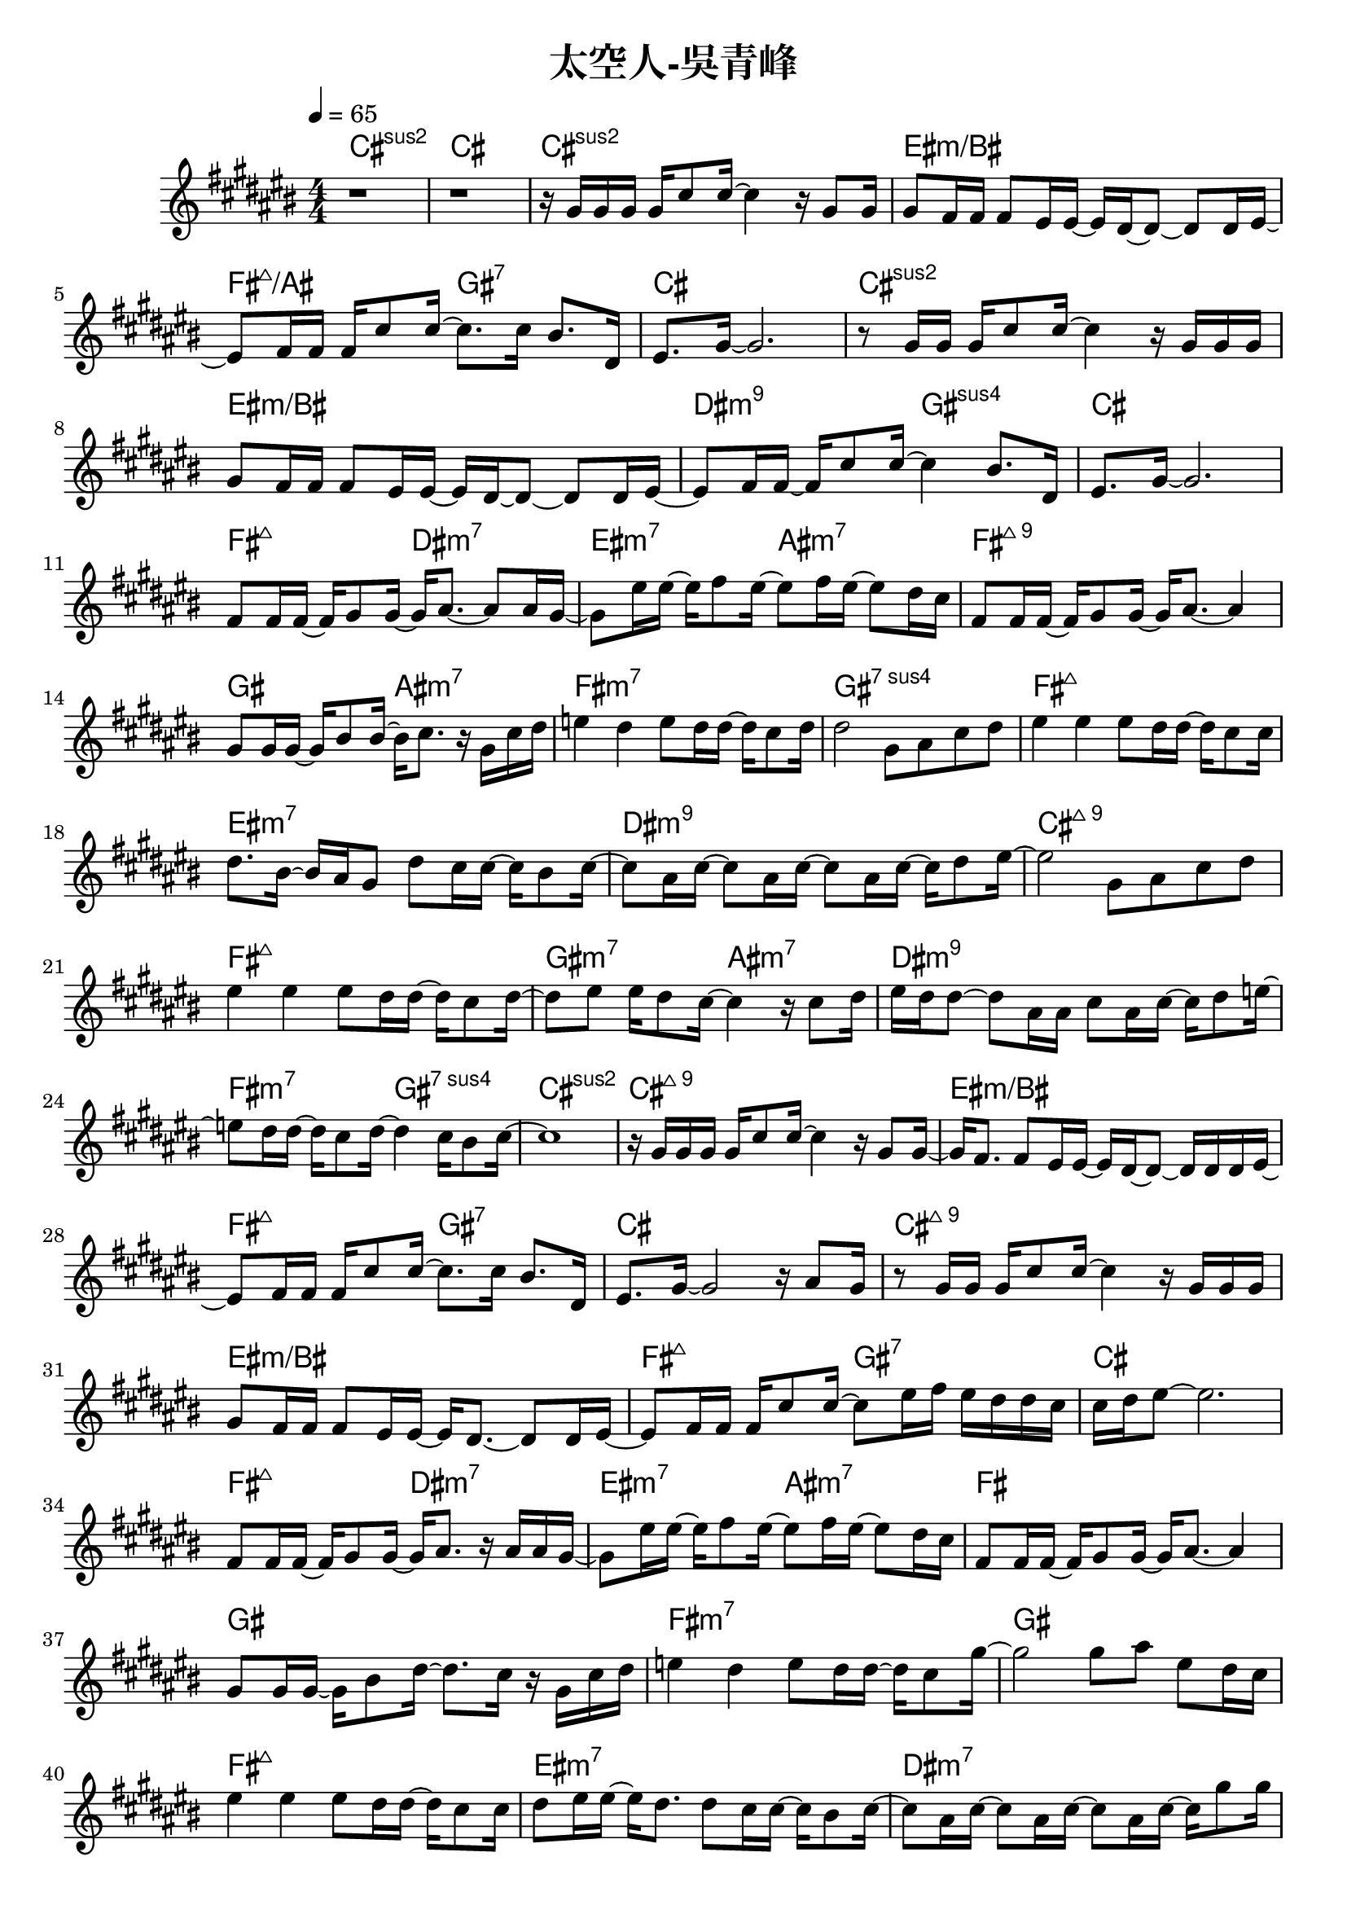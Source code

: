 \header {
  title = "太空人-吳青峰"
  composer = ""
}

righthand = {\clef treble \key cis\major \numericTimeSignature \time 4/4 \tempo 4=65
  <<
  \relative cis''{
    %intro
    r1 | r |
    %verse1
    r16 gis gis gis gis cis8 cis16~ cis4 r16 gis8 gis16 |
    gis8 fis16 fis fis8 eis16 eis~ eis dis~ dis8~ dis dis16 eis~ |
    eis8 fis16 fis fis cis'8 cis16~ cis8. cis16 bis8. dis,16 |
    eis8. gis16~ gis2. |

    r8 gis16 gis gis cis8 cis16~ cis4 r16 gis gis gis |
    gis8 fis16 fis fis8 eis16 eis~ eis dis~ dis8~ dis dis16 eis~ |
    eis8 fis16 fis~ fis cis'8 cis16~ cis4 bis8. dis,16 |
    eis8. gis16~ gis2. |
    %pre-chorus 
    fis8 fis16 fis~ fis gis8 gis16~ gis16 ais8.~ ais8 ais16 gis~|
    gis8 eis'16 eis16~ eis16 fis8 eis16~ eis8 fis16 eis16~ eis8 dis16 cis |
    fis,8 fis16 fis~ fis gis8 gis16~ gis16 ais8.~ ais4 |
    gis8 gis16 gis~ gis bis8 bis16~ bis16 cis8. r16 gis cis dis |
    e4 dis e8 dis16 dis~ dis cis8 dis16 |
    dis2 gis,8 ais cis dis |
    %chorus1
    eis4 eis eis8 dis16 dis~ dis cis8 cis16 |
    dis8. bis16~ bis ais gis8 dis' cis16 cis~ cis bis8 cis16~ |
    cis8 ais16 cis~ cis8 ais16 cis~ cis8 ais16 cis~ cis16 dis8 eis16~|
    eis2 gis,8 ais cis dis |

    eis4 eis eis8 dis16 dis~ dis cis8 dis16~|
    dis8 eis eis16 dis8 cis16~ cis4 r16 cis8 dis16|
    eis dis dis8~ dis ais16 ais cis8 ais16 cis~ cis dis8 e16~|
    e8 dis16 dis~ dis cis8 dis16~ dis4 cis16 bis8 cis16~| cis1 |
    %verse2
    r16 gis gis gis gis cis8 cis16~ cis4 r16 gis8 gis16~ |
    gis16 fis8. fis8 eis16 eis~ eis dis~ dis8~ dis16 dis dis eis~ |
    eis8 fis16 fis fis cis'8 cis16~ cis8. cis16 bis8. dis,16 |
    eis8. gis16~ gis2 r16 ais8 gis16 |

    r8 gis16 gis gis cis8 cis16~ cis4 r16 gis gis gis |
    gis8 fis16 fis fis8 eis16 eis~ eis dis8.~ dis8 dis16 eis~|
    eis8 fis16 fis fis cis'8 cis16~ cis8 eis16 fis eis dis dis cis|
    cis dis eis8~ eis2.|
    %pre-chorus2
    fis,8 fis16 fis~ fis gis8 gis16~ gis ais8. r16 ais ais gis~|
    gis8 eis'16 eis~ eis fis8 eis16~ eis8 fis16 eis~ eis8 dis16 cis|
    fis,8 fis16 fis~ fis gis8 gis16~ gis ais8.~ ais4|
    gis8 gis16 gis~ gis bis8 dis16~ dis8. cis16 r gis cis dis|
    e4 dis e8 dis16 dis~ dis cis8 gis'16~ |
    gis2 gis8 ais eis dis16 cis |
    %chorus2
    eis4 eis eis8 dis16 dis~ dis cis8 cis16|
    dis8 eis16 eis~ eis dis8. dis8 cis16 cis~ cis bis8 cis16~|
    cis8 ais16 cis~ cis8 ais16 cis~ cis8 ais16 cis~ cis gis'8 gis16|
    fis eis8. r4 gis,16 ais gis ais cis dis cis dis|
    e8 \tuplet 3/2 8 {dis16 cis dis} e4 e8 dis16 dis~ dis cis8 dis16|
    eis8 ais eis16 dis cis dis cis4 r16 cis8 dis16|
    eis16 dis dis8~ dis ais16 ais cis8 ais16 cis~ cis dis8 eis16~|
    eis8 dis16 dis~ dis cis8 dis16~ dis2 |
    gis4 cis,16 bis8 dis16 cis2 |
    %verse3
    r16 gis gis gis gis cis8 cis16~ cis4 r16 gis8 gis16~ |
    gis fis8 fis16~ fis eis8 eis16~ eis dis8.~ dis8 dis16 eis~|
    eis8 fis16 fis fis cis'8 cis16~ cis8. cis16 cis dis8 cis16|
    \tuplet 3/2 8 {cis16 ais gis~} gis8~ gis eis16 ais~ ais ais8.~ ais4|

    r8 gis16 gis gis cis8 cis16~ cis8. cis16 dis8 cis~|
    cis eis16 fis \tuplet 3/2 4 {eis8 dis cis~} cis4 r16 gis cis dis|
    e4 dis e8 dis16 dis~ dis cis8 gis'16~|
    gis2~ gis8 eis16 fis eis dis dis cis|
    fis,8. gis16~ gis ais8. gis8 eis'16 fis eis dis dis cis|
    cis1 |
  
  }

  >>

}

lefthand = {}

chordsname = { \chordmode{
  %intro
  cis1:2 | cis |
  %verse1
  cis:2 | eis:m/bis | fis2:maj7/ais gis:7 | cis1 |
  cis:2 | eis:m/bis | dis2:m9 gis:1.4.5 | cis1 |
  %pre-chorus1
  fis2:maj7 dis:m7 | eis:m7 ais:m7 | fis1:maj9 | gis2 ais:m7 | fis1:m7 | gis:1.4.7 |
  %chorus1
  fis:maj7 | eis:m7 | dis:m9 | cis:maj9 |
  fis:maj7 | gis2:m7 ais:m7 | dis1:m9 | fis2:m7 gis:1.4.7 | cis1:2 |
  %verse2
  cis:maj9 | eis:m/bis | fis2:maj7 gis:7 | cis1 |
  cis:maj9 | eis:m/bis | fis2:maj7 gis:7 | cis1 |
  %pre-chorus2
  fis2:maj7 dis:m7 | eis:m7 ais:m7 | fis1 | gis | fis:m7 | gis1 |
  %chorus2
  fis:maj7 | eis:m7 | dis:m7 | cis:2 |
  fis:m7 | eis2:m7 ais:m7 | fis1:maj9 | dis:m7 | gis2:7 cis:2 |
  %verse3
  cis1:maj9 | eis:m/bis | fis2:maj7 gis:7 | cis1 |
  cis:maj9 | eis2:m/bis ais:m7 |
  fis1:m7 | gis:7 |
  fis2:maj7 gis:7 | cis1:maj9 |

  }}




\score {<<
  \new ChordNames {\chordsname}
  \new PianoStaff {
    \new Staff \righthand
    }>>

  \layout {}
  \midi {}
}
